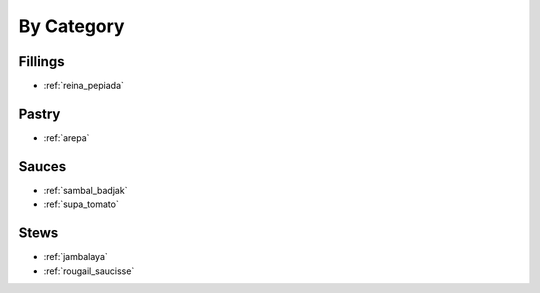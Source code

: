 By Category
###########

Fillings
========

* :ref:`reina_pepiada`

Pastry
======

* :ref:`arepa`

Sauces
======

* :ref:`sambal_badjak`
* :ref:`supa_tomato`

Stews
=====

* :ref:`jambalaya`
* :ref:`rougail_saucisse`
